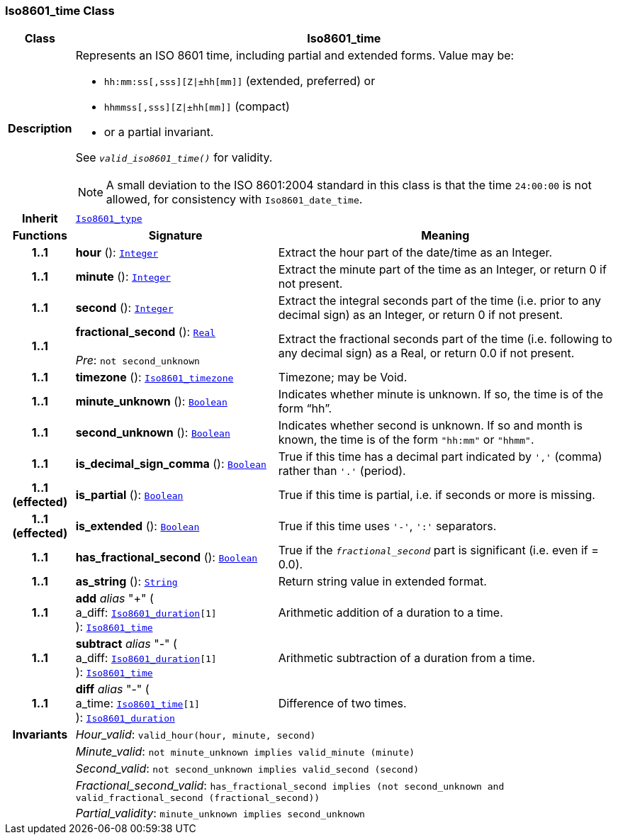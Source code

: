 === Iso8601_time Class

[cols="^1,3,5"]
|===
h|*Class*
2+^h|*Iso8601_time*

h|*Description*
2+a|Represents an ISO 8601 time, including partial and extended forms. Value may be:

* `hh:mm:ss[,sss][Z&#124;±hh[mm]]` (extended, preferred) or
* `hhmmss[,sss][Z&#124;±hh[mm]]` (compact)
* or a partial invariant.

See `_valid_iso8601_time()_` for validity.

NOTE: A small deviation to the ISO 8601:2004 standard in this class is that the time `24:00:00` is not allowed, for consistency with `Iso8601_date_time`.

h|*Inherit*
2+|`<<_iso8601_type_class,Iso8601_type>>`

h|*Functions*
^h|*Signature*
^h|*Meaning*

h|*1..1*
|*hour* (): `<<_integer_class,Integer>>`
a|Extract the hour part of the date/time as an Integer.

h|*1..1*
|*minute* (): `<<_integer_class,Integer>>`
a|Extract the minute part of the time as an Integer, or return 0 if not present.

h|*1..1*
|*second* (): `<<_integer_class,Integer>>`
a|Extract the integral seconds part of the time (i.e. prior to any decimal sign) as an Integer, or return 0 if not present.

h|*1..1*
|*fractional_second* (): `<<_real_class,Real>>` +
 +
__Pre__: `not second_unknown`
a|Extract the fractional seconds part of the time (i.e. following to any decimal sign) as a Real, or return 0.0 if not present.

h|*1..1*
|*timezone* (): `<<_iso8601_timezone_class,Iso8601_timezone>>`
a|Timezone; may be Void.

h|*1..1*
|*minute_unknown* (): `<<_boolean_class,Boolean>>`
a|Indicates whether minute is unknown. If so, the time is of the form “hh”.

h|*1..1*
|*second_unknown* (): `<<_boolean_class,Boolean>>`
a|Indicates whether second is unknown. If so and month is known, the time is of the form `"hh:mm"` or `"hhmm"`.

h|*1..1*
|*is_decimal_sign_comma* (): `<<_boolean_class,Boolean>>`
a|True if this time has a decimal part indicated by `','` (comma) rather than `'.'` (period).

h|*1..1 +
(effected)*
|*is_partial* (): `<<_boolean_class,Boolean>>`
a|True if this time is partial, i.e. if seconds or more is missing.

h|*1..1 +
(effected)*
|*is_extended* (): `<<_boolean_class,Boolean>>`
a|True if this time uses `'-'`, `':'` separators.

h|*1..1*
|*has_fractional_second* (): `<<_boolean_class,Boolean>>`
a|True if the `_fractional_second_` part is significant (i.e. even if = 0.0).

h|*1..1*
|*as_string* (): `<<_string_class,String>>`
a|Return string value in extended format.

h|*1..1*
|*add* __alias__ "+" ( +
a_diff: `<<_iso8601_duration_class,Iso8601_duration>>[1]` +
): `<<_iso8601_time_class,Iso8601_time>>`
a|Arithmetic addition of a duration to a time.

h|*1..1*
|*subtract* __alias__ "-" ( +
a_diff: `<<_iso8601_duration_class,Iso8601_duration>>[1]` +
): `<<_iso8601_time_class,Iso8601_time>>`
a|Arithmetic subtraction of a duration from a time.

h|*1..1*
|*diff* __alias__ "-" ( +
a_time: `<<_iso8601_time_class,Iso8601_time>>[1]` +
): `<<_iso8601_duration_class,Iso8601_duration>>`
a|Difference of two times.

h|*Invariants*
2+a|__Hour_valid__: `valid_hour(hour, minute, second)`

h|
2+a|__Minute_valid__: `not minute_unknown implies valid_minute (minute)`

h|
2+a|__Second_valid__: `not second_unknown implies valid_second (second)`

h|
2+a|__Fractional_second_valid__: `has_fractional_second implies (not second_unknown and valid_fractional_second (fractional_second))`

h|
2+a|__Partial_validity__: `minute_unknown implies second_unknown`
|===
